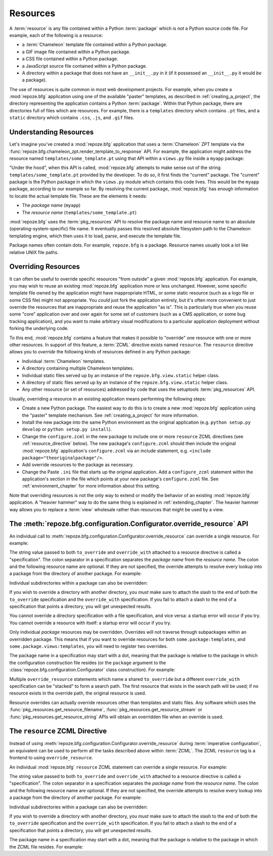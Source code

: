.. _resources_chapter:

Resources
=========

A :term:`resource` is any file contained within a Python
:term:`package` which is *not* a Python source code file.  For
example, each of the following is a resource:

- a :term:`Chameleon` template file contained within a Python package.

- a GIF image file contained within a Python package.

- a CSS file contained within a Python package.

- a JavaScript source file contained within a Python package.

- A directory within a package that does not have an ``__init__.py``
  in it (if it possessed an ``__init__.py`` it would *be* a package).

The use of resources is quite common in most web development projects.
For example, when you create a :mod:`repoze.bfg` application using one
of the available "paster" templates, as described in
:ref:`creating_a_project`, the directory representing the application
contains a Python :term:`package`.  Within that Python package, there
are directories full of files which are resources.  For example, there
is a ``templates`` directory which contains ``.pt`` files, and a
``static`` directory which contains ``.css``, ``.js``, and ``.gif``
files.

.. _understanding_resources:

Understanding Resources
-----------------------

Let's imagine you've created a :mod:`repoze.bfg` application that uses
a :term:`Chameleon` ZPT template via the
:func:`repoze.bfg.chameleon_zpt.render_template_to_response` API.  For
example, the application might address the resource named
``templates/some_template.pt`` using that API within a ``views.py``
file inside a ``myapp`` package:

.. code-block:: python
   :linenos:

   from repoze.bfg.chameleon_zpt import render_template_to_response
   render_template_to_response('templates/some_template.pt')

"Under the hood", when this API is called, :mod:`repoze.bfg` attempts
to make sense out of the string ``templates/some_template.pt``
provided by the developer.  To do so, it first finds the "current"
package.  The "current" package is the Python package in which the
``views.py`` module which contains this code lives.  This would be the
``myapp`` package, according to our example so far.  By resolving the
current package, :mod:`repoze.bfg` has enough information to locate
the actual template file.  These are the elements it needs:

- The *package name* (``myapp``)

- The *resource name* (``templates/some_template.pt``)

:mod:`repoze.bfg` uses the :term:`pkg_resources` API to resolve the
package name and resource name to an absolute
(operating-system-specific) file name.  It eventually passes this
resolved absolute filesystem path to the Chameleon templating engine,
which then uses it to load, parse, and execute the template file.

Package names often contain dots.  For example, ``repoze.bfg`` is a
package.  Resource names usually look a lot like relative UNIX file
paths.

.. _overriding_resources_section:

Overriding Resources
--------------------

It can often be useful to override specific resources "from outside" a
given :mod:`repoze.bfg` application.  For example, you may wish to
reuse an existing :mod:`repoze.bfg` application more or less
unchanged.  However, some specific template file owned by the
application might have inappropriate HTML, or some static resource
(such as a logo file or some CSS file) might not appropriate.  You
*could* just fork the application entirely, but it's often more
convenient to just override the resources that are inappropriate and
reuse the application "as is".  This is particularly true when you
reuse some "core" application over and over again for some set of
customers (such as a CMS application, or some bug tracking
application), and you want to make arbitrary visual modifications to a
particular application deployment without forking the underlying code.

To this end, :mod:`repoze.bfg` contains a feature that makes it
possible to "override" one resource with one or more other resources.
In support of this feature, a :term:`ZCML` directive exists named
``resource``.  The ``resource`` directive allows you to *override* the
following kinds of resources defined in any Python package:

- Individual :term:`Chameleon` templates.

- A directory containing multiple Chameleon templates.

- Individual static files served up by an instance of the
  ``repoze.bfg.view.static`` helper class.

- A directory of static files served up by an instance of the
  ``repoze.bfg.view.static`` helper class.

- Any other resource (or set of resources) addressed by code that uses
  the setuptools :term:`pkg_resources` API.

Usually, overriding a resource in an existing application means
performing the following steps:

- Create a new Python package.  The easiest way to do this is to
  create a new :mod:`repoze.bfg` application using the "paster"
  template mechanism.  See :ref:`creating_a_project` for more
  information.

- Install the new package into the same Python environment as the
  original application (e.g. ``python setup.py develop`` or ``python
  setup.py install``).

- Change the ``configure.zcml`` in the new package to include one or
  more ``resource`` ZCML directives (see :ref:`resource_directive`
  below).  The new package's ``configure.zcml`` should then include
  the original :mod:`repoze.bfg` application's ``configure.zcml`` via
  an include statement, e.g.  ``<include
  package="theoriginalpackage"/>``.

- Add override resources to the package as necessary.

- Change the Paste ``.ini`` file that starts up the original
  application.  Add a ``configure_zcml`` statement within the
  application's section in the file which points at your *new*
  package's ``configure.zcml`` file.  See :ref:`environment_chapter`
  for more information about this setting.

Note that overriding resources is not the only way to extend or modify
the behavior of an existing :mod:`repoze.bfg` application.  A "heavier
hammer" way to do the same thing is explained in
:ref:`extending_chapter`.  The heavier hammer way allows you to
replace a :term:`view` wholesale rather than resources that might be
used by a view.

.. _override_resource:

The :meth:`repoze.bfg.configuration.Configurator.override_resource` API
-----------------------------------------------------------------------

An individual call to
:meth:`repoze.bfg.configuration.Configurator.override_resource` can
override a single resource.  For example:

.. code-block:: python
   :linenos:

   config.override_resource(
            to_override='some.package:templates/mytemplate.pt',
            override_with='another.package:othertemplates/anothertemplate.pt')

The string value passed to both ``to_override`` and ``override_with``
attached to a resource directive is called a "specification".  The
colon separator in a specification separates the *package name* from
the *resource name*.  The colon and the following resource name are
optional.  If they are not specified, the override attempts to resolve
every lookup into a package from the directory of another package.
For example:

.. code-block:: python
   :linenos:

   config.override_resource(to_override='some.package',
                            override_with='another.package')

Individual subdirectories within a package can also be overridden:

.. code-block:: python
   :linenos:

   config.override_resource(to_override='some.package:templates/',
                            override_with='another.package:othertemplates/')


If you wish to override a directory with another directory, you *must*
make sure to attach the slash to the end of both the ``to_override``
specification and the ``override_with`` specification.  If you fail to
attach a slash to the end of a specification that points a directory,
you will get unexpected results.

You cannot override a directory specification with a file
specification, and vice versa: a startup error will occur if you try.
You cannot override a resource with itself: a startup error will occur
if you try.

Only individual *package* resources may be overridden.  Overrides will
not traverse through subpackages within an overridden package.  This
means that if you want to override resources for both
``some.package:templates``, and ``some.package.views:templates``, you
will need to register two overrides.

The package name in a specification may start with a dot, meaning that
the package is relative to the package in which the configuration
construction file resides (or the ``package`` argument to the
:class:`repoze.bfg.configuration.Configurator` class construction).
For example:

.. code-block:: python
   :linenos:

   config.override_resource(to_override='.subpackage:templates/',
                            override_with='another.package:templates/')

Multiple ``override_resource`` statements which name a shared
``to_override`` but a different ``override_with`` specification can be
"stacked" to form a search path.  The first resource that exists in
the search path will be used; if no resource exists in the override
path, the original resource is used.

Resource overrides can actually override resources other than
templates and static files.  Any software which uses the
:func:`pkg_resources.get_resource_filename`,
:func:`pkg_resources.get_resource_stream` or
:func:`pkg_resources.get_resource_string` APIs will obtain an
overridden file when an override is used.

.. _resource_directive:

The ``resource`` ZCML Directive
-------------------------------

Instead of using
:meth:`repoze.bfg.configuration.Configurator.override_resource` during
:term:`imperative configuration`, an equivalent can be used to perform
all the tasks described above within :term:`ZCML`.  The ZCML
``resource`` tag is a frontend to using ``override_resource``.

An individual :mod:`repoze.bfg` ``resource`` ZCML statement can
override a single resource.  For example:

.. code-block:: xml
   :linenos:

    <resource
      to_override="some.package:templates/mytemplate.pt"
      override_with="another.package:othertemplates/anothertemplate.pt"
    />

The string value passed to both ``to_override`` and ``override_with``
attached to a resource directive is called a "specification".  The
colon separator in a specification separates the *package name* from
the *resource name*.  The colon and the following resource name are
optional.  If they are not specified, the override attempts to resolve
every lookup into a package from the directory of another package.
For example:

.. code-block:: xml
   :linenos:

    <resource
      to_override="some.package"
      override_with="another.package"
     />

Individual subdirectories within a package can also be overridden:

.. code-block:: xml
   :linenos:

    <resource
      to_override="some.package:templates/"
      override_with="another.package:othertemplates/"
     />

If you wish to override a directory with another directory, you *must*
make sure to attach the slash to the end of both the ``to_override``
specification and the ``override_with`` specification.  If you fail to
attach a slash to the end of a specification that points a directory,
you will get unexpected results.

The package name in a specification may start with a dot, meaning that
the package is relative to the package in which the ZCML file resides.
For example:

.. code-block:: xml
   :linenos:

    <resource
      to_override=".subpackage:templates/"
      override_with="another.package:templates/"
     />

